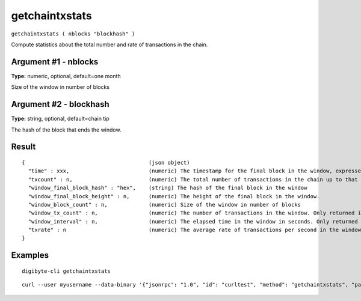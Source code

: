 .. This file is licensed under the MIT License (MIT) available on
   http://opensource.org/licenses/MIT.

getchaintxstats
===============

``getchaintxstats ( nblocks "blockhash" )``

Compute statistics about the total number and rate of transactions in the chain.

Argument #1 - nblocks
~~~~~~~~~~~~~~~~~~~~~

**Type:** numeric, optional, default=one month

Size of the window in number of blocks

Argument #2 - blockhash
~~~~~~~~~~~~~~~~~~~~~~~

**Type:** string, optional, default=chain tip

The hash of the block that ends the window.

Result
~~~~~~

::

  {                                       (json object)
    "time" : xxx,                         (numeric) The timestamp for the final block in the window, expressed in UNIX epoch time
    "txcount" : n,                        (numeric) The total number of transactions in the chain up to that point
    "window_final_block_hash" : "hex",    (string) The hash of the final block in the window
    "window_final_block_height" : n,      (numeric) The height of the final block in the window.
    "window_block_count" : n,             (numeric) Size of the window in number of blocks
    "window_tx_count" : n,                (numeric) The number of transactions in the window. Only returned if "window_block_count" is > 0
    "window_interval" : n,                (numeric) The elapsed time in the window in seconds. Only returned if "window_block_count" is > 0
    "txrate" : n                          (numeric) The average rate of transactions per second in the window. Only returned if "window_interval" is > 0
  }

Examples
~~~~~~~~


.. highlight:: shell

::

  digibyte-cli getchaintxstats

::

  curl --user myusername --data-binary '{"jsonrpc": "1.0", "id": "curltest", "method": "getchaintxstats", "params": [2016]}' -H 'content-type: text/plain;' http://127.0.0.1:14022/

